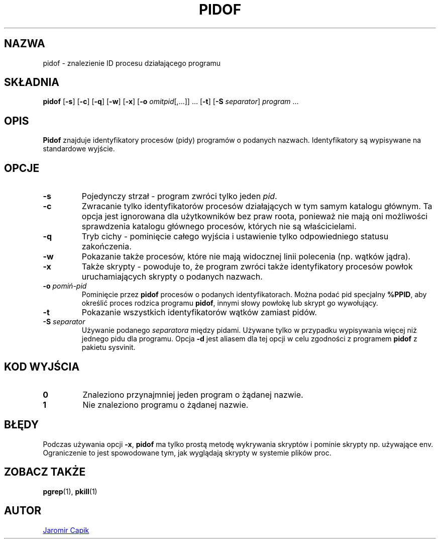 .\"
.\" Copyright (c) 2018-2023 Jim Warner <james.warner@comcast.net>
.\" Copyright (c) 2019-2023 Craig Small <csmall@dropbear.xyz>
.\" Copyright (c) 2013      Jaromir Capik <jcapik@redhat.com>
.\" Copyright (c) 1998      Miquel van Smoorenburg
.\"
.\" This program is free software; you can redistribute it and/or modify
.\" it under the terms of the GNU General Public License as published by
.\" the Free Software Foundation; either version 2 of the License, or
.\" (at your option) any later version.
.\"
.\"
.\"*******************************************************************
.\"
.\" This file was generated with po4a. Translate the source file.
.\"
.\"*******************************************************************
.TH PIDOF 1 2023\-01\-16 procps\-ng 
.SH NAZWA
pidof \- znalezienie ID procesu działającego programu
.SH SKŁADNIA
\fBpidof\fP [\fB\-s\fP] [\fB\-c\fP] [\fB\-q\fP] [\fB\-w\fP] [\fB\-x\fP] [\fB\-o\fP
\fIomitpid\fP[,.\|.\|.\&]] \&.\|.\|.\& [\fB\-t\fP] [\fB\-S\fP \fIseparator\fP] \fIprogram\fP
\&.\|.\|.
.SH OPIS
\fBPidof\fP znajduje identyfikatory procesów (pidy) programów o podanych
nazwach. Identyfikatory są wypisywane na standardowe wyjście.
.SH OPCJE
.IP \fB\-s\fP
Pojedynczy strzał \- program zwróci tylko jeden \fIpid\fP.
.IP \fB\-c\fP
Zwracanie tylko identyfikatorów procesów działających w tym samym katalogu
głównym. Ta opcja jest ignorowana dla użytkowników bez praw roota, ponieważ
nie mają oni możliwości sprawdzenia katalogu głównego procesów, których nie
są właścicielami.
.IP \fB\-q\fP
Tryb cichy \- pominięcie całego wyjścia i ustawienie tylko odpowiedniego
statusu zakończenia.
.IP \fB\-w\fP
Pokazanie także procesów, które nie mają widocznej linii polecenia
(np. wątków jądra).
.IP \fB\-x\fP
Także skrypty \- powoduje to, że program zwróci także identyfikatory procesów
powłok uruchamiających skrypty o podanych nazwach.
.IP "\fB\-o\fP \fIpomiń\-pid\fP"
Pominięcie przez \fBpidof\fP procesów o podanych identyfikatorach. Można podać
pid specjalny \fB%PPID\fP, aby określić proces rodzica programu \fBpidof\fP,
innymi słowy powłokę lub skrypt go wywołujący.
.IP \fB\-t\fP
Pokazanie wszystkich identyfikatorów wątków zamiast pidów.
.IP "\fB\-S\fP \fIseparator\fP"
Używanie podanego \fIseparatora\fP między pidami. Używane tylko w przypadku
wypisywania więcej niż jednego pidu dla programu. Opcja \fB\-d\fP jest aliasem
dla tej opcji w celu zgodności z programem \fBpidof\fP z pakietu sysvinit.
.SH "KOD WYJŚCIA"
.TP 
\fB0\fP
Znaleziono przynajmniej jeden program o żądanej nazwie.
.TP 
\fB1\fP
Nie znaleziono programu o żądanej nazwie.
.SH BŁĘDY
Podczas używania opcji \fB\-x\fP, \fBpidof\fP ma tylko prostą metodę wykrywania
skryptów i pominie skrypty np. używające env. Ograniczenie to jest
spowodowane tym, jak wyglądają skrypty w systemie plików proc.
.SH "ZOBACZ TAKŻE"
\fBpgrep\fP(1), \fBpkill\fP(1)
.SH AUTOR
.MT jcapik@redhat.com
Jaromir Capik
.ME
